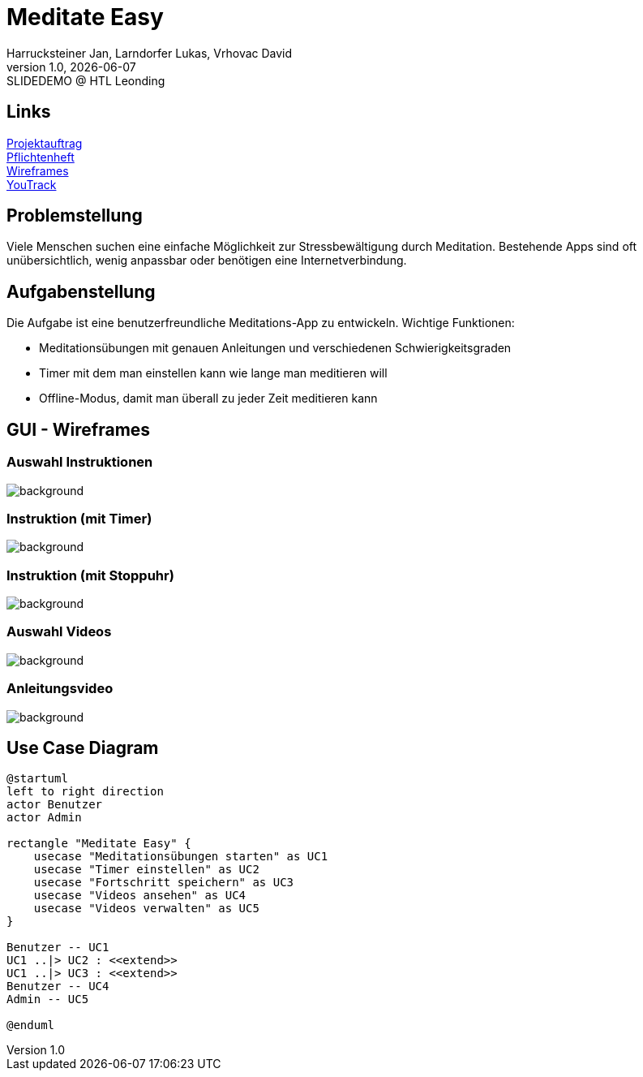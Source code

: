 = Meditate Easy
:author: Harrucksteiner Jan, Larndorfer Lukas, Vrhovac David
:revnumber: 1.0
:revdate: {docdate}
:revremark: SLIDEDEMO @ HTL Leonding
:encoding: utf-8
:lang: de
:doctype: article
//:icons: font
:customcss: css/presentation.css
//:revealjs_customtheme: css/sky.css
//:revealjs_customtheme: css/black.css
:revealjs_width: 1408
:revealjs_height: 792
:source-highlighter: highlightjs
//:revealjs_parallaxBackgroundImage: images/background-landscape-light-orange.jpg
//:revealjs_parallaxBackgroundSize: 4936px 2092px
//:highlightjs-theme: css/atom-one-light.css
// we want local served font-awesome fonts
:iconfont-remote!:
:iconfont-name: fonts/fontawesome/css/all
//:revealjs_parallaxBackgroundImage: background-landscape-light-orange.jpg
//:revealjs_parallaxBackgroundSize: 4936px 2092px
ifdef::env-ide[]
:imagesdir: ../images
endif::[]
ifndef::env-ide[]
:imagesdir: images
endif::[]
//:revealjs_theme: sky
//:title-slide-background-image: img.png
:title-slide-transition: zoom
:title-slide-transition-speed: fast

== Links

link:https://github.com/2425-3ahif-syp/02-projekte-meditate-easy/blob/main/asciidocs/docs/projektauftrag.adoc[Projektauftrag^] +
link:https://github.com/2425-3ahif-syp/02-projekte-meditate-easy/blob/main/asciidocs/docs/pflichtenheft.adoc[Pflichtenheft^] +
link:https://github.com/2425-3ahif-syp/02-projekte-meditate-easy/blob/main/asciidocs/docs/wireframes.adoc[Wireframes^] +
link:https://vm81.htl-leonding.ac.at/projects/f7d7e4af-841c-42af-99f2-fa93249c1c1b[YouTrack^]


== Problemstellung
Viele Menschen suchen eine einfache Möglichkeit zur
Stressbewältigung durch Meditation. Bestehende Apps
sind oft unübersichtlich, wenig anpassbar oder
benötigen eine Internetverbindung.

== Aufgabenstellung
Die Aufgabe ist eine benutzerfreundliche Meditations-App zu entwickeln.
Wichtige Funktionen:

* Meditationsübungen mit genauen Anleitungen und verschiedenen Schwierigkeitsgraden
* Timer mit dem man einstellen kann wie lange man meditieren will
* Offline-Modus, damit man überall zu jeder Zeit meditieren kann

== GUI - Wireframes

=== Auswahl Instruktionen
image::wireframe_exercise_select.png[background]

=== Instruktion (mit Timer)
image::wireframe_exercise_timer.png[background]

=== Instruktion (mit Stoppuhr)
image::wireframe_exercise_stopwatch.png[background]

=== Auswahl Videos
image::wireframe_video_select.png[background]

=== Anleitungsvideo
image::wireframe_video_view.png[background]

== Use Case Diagram
[plantuml,meditateeasy-ucd,png]
----
@startuml
left to right direction
actor Benutzer
actor Admin

rectangle "Meditate Easy" {
    usecase "Meditationsübungen starten" as UC1
    usecase "Timer einstellen" as UC2
    usecase "Fortschritt speichern" as UC3
    usecase "Videos ansehen" as UC4
    usecase "Videos verwalten" as UC5
}

Benutzer -- UC1
UC1 ..|> UC2 : <<extend>>
UC1 ..|> UC3 : <<extend>>
Benutzer -- UC4
Admin -- UC5

@enduml
----